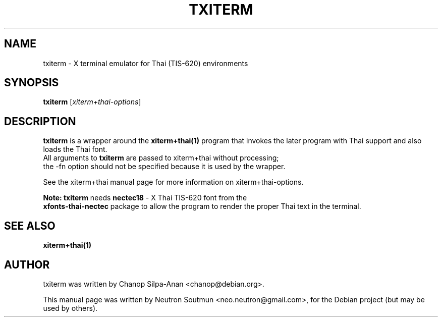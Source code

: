 .\"                                      Hey, EMACS: -*- nroff -*-
.\" First parameter, NAME, should be all caps
.\" Second parameter, SECTION, should be 1-8, maybe w/ subsection
.\" other parameters are allowed: see man(7), man(1)
.TH TXITERM 1 "February 26, 2008"
.\" Please adjust this date whenever revising the manpage.
.\"
.\" Some roff macros, for reference:
.\" .nh        disable hyphenation
.\" .hy        enable hyphenation
.\" .ad l      left justify
.\" .ad b      justify to both left and right margins
.\" .nf        disable filling
.\" .fi        enable filling
.\" .br        insert line break
.\" .sp <n>    insert n+1 empty lines
.\" for manpage-specific macros, see man(7)
.SH NAME
txiterm \- X terminal emulator for Thai (TIS-620) environments
.SH SYNOPSIS
.B txiterm
.RI [ xiterm+thai-options ]
.SH DESCRIPTION
.PP
.\" TeX users may be more comfortable with the \fB<whatever>\fP and
.\" \fI<whatever>\fP escape sequences to invode bold face and italics, 
.\" respectively.
\fBtxiterm\fP is a wrapper around the \fBxiterm+thai(1)\fP program that invokes the later program with Thai support and also loads the Thai font. 
.br
All arguments to \fBtxiterm\fP are passed to xiterm+thai without processing; 
.br
the -fn option should not be specified because it is used by the wrapper.
.sp
See the xiterm+thai manual page for more information on \fUxiterm+thai-options\fP.
.sp
\fBNote: txiterm\fP needs \fBnectec18\fP - X Thai TIS-620 font from the  
.br
\fBxfonts-thai-nectec\fP package to allow the program to render the proper Thai text in the terminal.
.SH SEE ALSO
.BR xiterm+thai(1)
.br
.SH AUTHOR
txiterm was written by Chanop Silpa-Anan <chanop@debian.org>.
.PP
This manual page was written by Neutron Soutmun <neo.neutron@gmail.com>,
for the Debian project (but may be used by others).
